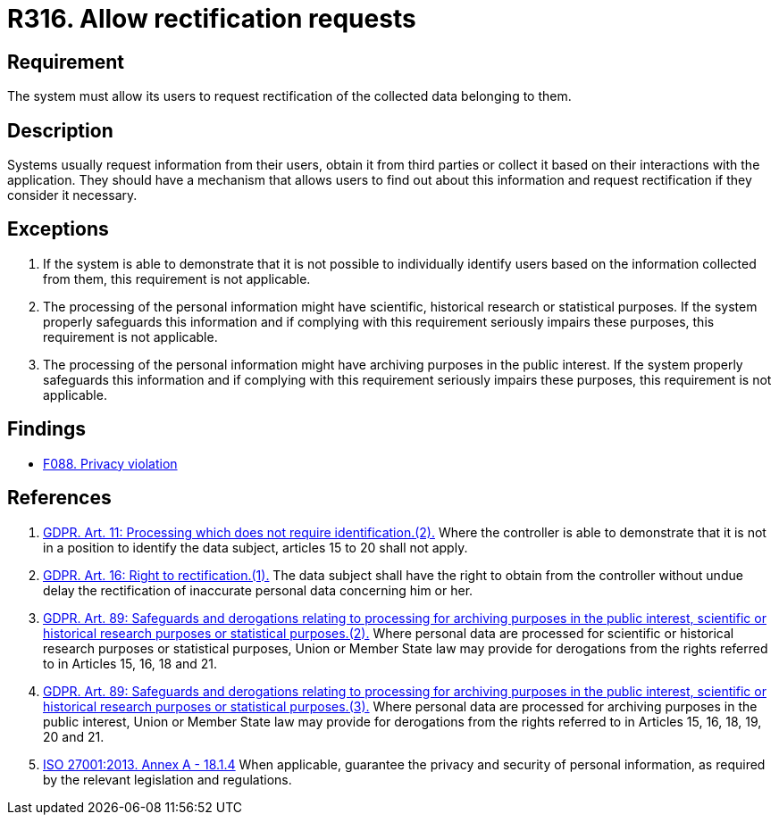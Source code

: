 :slug: products/rules/list/316/
:category: privacy
:description: This requirement establishes the importance of allowing users to request rectification of data belonging to them.
:keywords: Requirement, Security, Data, GDPR, ISO, Rectification, Personal, Rules, Ethical Hacking, Pentesting
:rules: yes

= R316. Allow rectification requests

== Requirement

The system must allow its users to request rectification
of the collected data belonging to them.

== Description

Systems usually request information from their users,
obtain it from third parties
or collect it based on their interactions with the application.
They should have a mechanism that allows users to find out about this
information and request rectification if they consider it necessary.

== Exceptions

. If the system is able to demonstrate that it is not possible to individually
identify users based on the information collected from them,
this requirement is not applicable.

. The processing of the personal information might have scientific,
historical research or statistical purposes.
If the system properly safeguards this information and if complying with this
requirement seriously impairs these purposes,
this requirement is not applicable.

. The processing of the personal information might have archiving purposes
in the public interest.
If the system properly safeguards this information and if complying with this
requirement seriously impairs these purposes,
this requirement is not applicable.

== Findings

* [inner]#link:/products/rules/findings/088/[F088. Privacy violation]#

== References

. [[r1]] link:https://gdpr-info.eu/art-11-gdpr/[GDPR. Art. 11: Processing which does not require identification.(2).]
Where the controller is able to demonstrate that it is not in a position to
identify the data subject,
articles 15 to 20 shall not apply.

. [[r2]] link:https://gdpr-info.eu/art-16-gdpr/[GDPR. Art. 16: Right to rectification.(1).]
The data subject shall have the right to obtain from the controller without
undue delay the rectification of inaccurate personal data concerning him or
her.

. [[r3]] link:https://gdpr-info.eu/art-89-gdpr/[GDPR. Art. 89: Safeguards and derogations relating to processing
for archiving purposes in the public interest,
scientific or historical research purposes or statistical purposes.(2).]
Where personal data are processed for scientific or historical research
purposes or statistical purposes,
Union or Member State law may provide for derogations from the rights referred
to in Articles 15, 16, 18 and 21.

. [[r4]] link:https://gdpr-info.eu/art-89-gdpr/[GDPR. Art. 89: Safeguards and derogations relating to processing
for archiving purposes in the public interest,
scientific or historical research purposes or statistical purposes.(3).]
Where personal data are processed for archiving purposes in the public
interest,
Union or Member State law may provide for derogations from the rights referred
to in Articles 15, 16, 18, 19, 20 and 21.

. [[r5]] link:https://www.iso.org/obp/ui/#iso:std:54534:en[ISO 27001:2013. Annex A - 18.1.4]
When applicable, guarantee the privacy and security of personal information,
as required by the relevant legislation and regulations.
